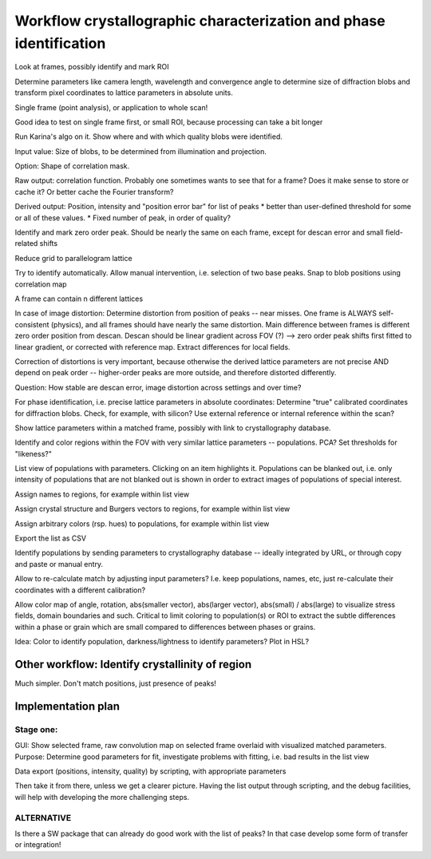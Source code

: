 Workflow crystallographic characterization and phase identification
===================================================================

Look at frames, possibly identify and mark ROI

Determine parameters like camera length, wavelength  and convergence angle to determine size of diffraction blobs and transform pixel coordinates to lattice parameters in absolute units.

Single frame (point analysis), or application to whole scan!

Good idea to test on single frame first, or small ROI, because processing can take a bit longer

Run Karina's algo on it. Show where and with which quality blobs were identified.

Input value: Size of blobs, to be determined from illumination and projection.

Option: Shape of correlation mask.

Raw output: correlation function. Probably one sometimes wants to see that for a frame? Does it make sense to store or cache it? Or better cache the Fourier transform?

Derived output: Position, intensity and "position error bar" for list of peaks 
* better than user-defined threshold for some or all of these values.
* Fixed number of peak, in order of quality?

Identify and mark zero order peak. Should be nearly the same on each frame, except for descan error and small field-related shifts

Reduce grid to parallelogram lattice

Try to identify automatically. Allow manual intervention, i.e. selection of two base peaks. Snap to blob positions using correlation map

A frame can contain n different lattices

In case of image distortion: Determine distortion from position of peaks -- near misses. One frame is ALWAYS self-consistent (physics), and all frames should have nearly the same distortion. Main difference between frames is different zero order position from descan. Descan should be linear gradient across FOV (?) --> zero order peak shifts first fitted to linear gradient, or corrected with reference map. Extract differences for local fields.

Correction of distortions is very important, because otherwise the derived lattice parameters are not precise AND depend on peak order -- higher-order peaks are more outside, and therefore distorted differently.

Question: How stable are descan error, image distortion across settings and over time?

For phase identification, i.e. precise lattice parameters in absolute coordinates: Determine "true" calibrated coordinates for diffraction blobs. Check, for example, with silicon? Use external reference or internal reference within the scan?

Show lattice parameters within a matched frame, possibly with link to crystallography database.

Identify and color regions within the FOV with very similar lattice parameters -- populations. PCA? Set thresholds for "likeness?"

List view of populations with parameters. Clicking on an item highlights it. Populations can be blanked out, i.e. only intensity of populations that are not blanked out is shown in order to extract images of populations of special interest. 

Assign names to regions, for example within list view

Assign crystal structure and Burgers vectors to regions, for example within list view

Assign arbitrary colors (rsp. hues) to populations, for example within list view

Export the list as CSV

Identify populations by sending parameters to crystallography database -- ideally integrated by URL, or through copy and paste or manual entry.

Allow to re-calculate match by adjusting input parameters? I.e. keep populations, names, etc, just re-calculate their coordinates with a different calibration?

Allow color map of angle, rotation, abs(smaller vector), abs(larger vector), abs(small) / abs(large) to visualize stress fields, domain boundaries and such. Critical to limit coloring to population(s) or ROI to extract the subtle differences within a phase or grain which are small compared to differences between phases or grains.

Idea: Color to identify population, darkness/lightness to identify parameters? Plot in HSL?

Other workflow: Identify crystallinity of region
------------------------------------------------

Much simpler. Don't match positions, just presence of peaks!

Implementation plan
-------------------

Stage one:
~~~~~~~~~~

GUI: Show selected frame, raw convolution map on selected frame overlaid with visualized matched parameters. Purpose: Determine good parameters for fit, investigate problems with fitting, i.e. bad results in the list view

Data export (positions, intensity, quality) by scripting, with appropriate parameters

Then take it from there, unless we get a clearer picture. Having the list output through scripting, and the debug facilities, will help with developing the more challenging steps.

ALTERNATIVE
~~~~~~~~~~~

Is there a SW package that can already do good work with the list of peaks? In that case develop some form of transfer or integration!

